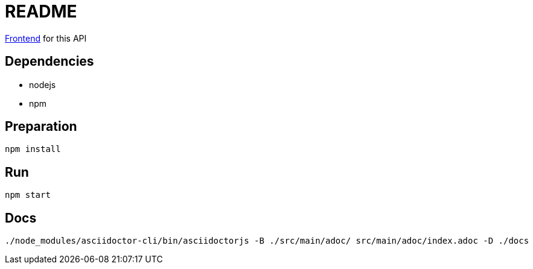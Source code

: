 = README

https://github.com/robinv/scrum-poker-frontend[Frontend] for this API


== Dependencies
* nodejs
* npm

== Preparation
[source]
----
npm install
----

== Run
[source]
----
npm start
----

== Docs
[source]
----
./node_modules/asciidoctor-cli/bin/asciidoctorjs -B ./src/main/adoc/ src/main/adoc/index.adoc -D ./docs
----
